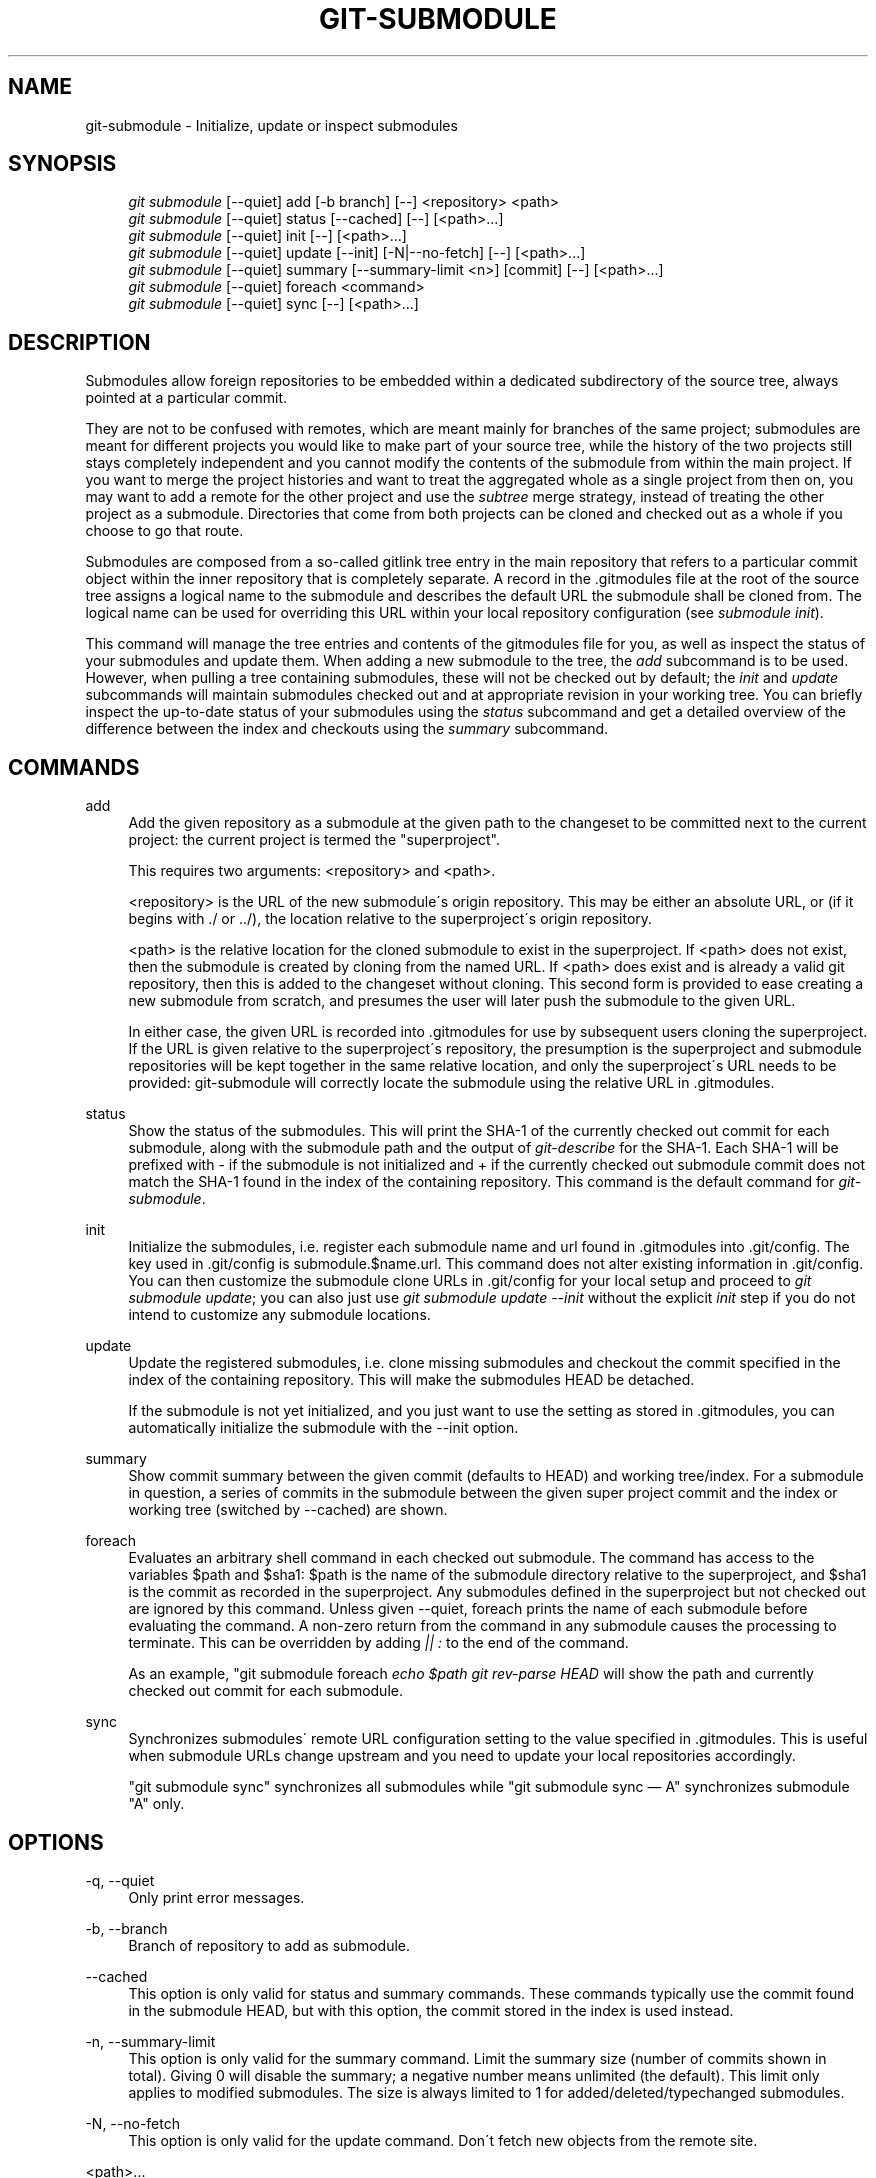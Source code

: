 .\"     Title: git-submodule
.\"    Author: 
.\" Generator: DocBook XSL Stylesheets v1.73.2 <http://docbook.sf.net/>
.\"      Date: 02/15/2009
.\"    Manual: Git Manual
.\"    Source: Git 1.6.2.rc0.90.g0753
.\"
.TH "GIT\-SUBMODULE" "1" "02/15/2009" "Git 1\.6\.2\.rc0\.90\.g0753" "Git Manual"
.\" disable hyphenation
.nh
.\" disable justification (adjust text to left margin only)
.ad l
.SH "NAME"
git-submodule - Initialize, update or inspect submodules
.SH "SYNOPSIS"
.sp
.RS 4
.nf
\fIgit submodule\fR [\-\-quiet] add [\-b branch] [\-\-] <repository> <path>
\fIgit submodule\fR [\-\-quiet] status [\-\-cached] [\-\-] [<path>\&...]
\fIgit submodule\fR [\-\-quiet] init [\-\-] [<path>\&...]
\fIgit submodule\fR [\-\-quiet] update [\-\-init] [\-N|\-\-no\-fetch] [\-\-] [<path>\&...]
\fIgit submodule\fR [\-\-quiet] summary [\-\-summary\-limit <n>] [commit] [\-\-] [<path>\&...]
\fIgit submodule\fR [\-\-quiet] foreach <command>
\fIgit submodule\fR [\-\-quiet] sync [\-\-] [<path>\&...]
.fi
.RE
.SH "DESCRIPTION"
Submodules allow foreign repositories to be embedded within a dedicated subdirectory of the source tree, always pointed at a particular commit\.

They are not to be confused with remotes, which are meant mainly for branches of the same project; submodules are meant for different projects you would like to make part of your source tree, while the history of the two projects still stays completely independent and you cannot modify the contents of the submodule from within the main project\. If you want to merge the project histories and want to treat the aggregated whole as a single project from then on, you may want to add a remote for the other project and use the \fIsubtree\fR merge strategy, instead of treating the other project as a submodule\. Directories that come from both projects can be cloned and checked out as a whole if you choose to go that route\.

Submodules are composed from a so\-called gitlink tree entry in the main repository that refers to a particular commit object within the inner repository that is completely separate\. A record in the \.gitmodules file at the root of the source tree assigns a logical name to the submodule and describes the default URL the submodule shall be cloned from\. The logical name can be used for overriding this URL within your local repository configuration (see \fIsubmodule init\fR)\.

This command will manage the tree entries and contents of the gitmodules file for you, as well as inspect the status of your submodules and update them\. When adding a new submodule to the tree, the \fIadd\fR subcommand is to be used\. However, when pulling a tree containing submodules, these will not be checked out by default; the \fIinit\fR and \fIupdate\fR subcommands will maintain submodules checked out and at appropriate revision in your working tree\. You can briefly inspect the up\-to\-date status of your submodules using the \fIstatus\fR subcommand and get a detailed overview of the difference between the index and checkouts using the \fIsummary\fR subcommand\.
.SH "COMMANDS"
.PP
add
.RS 4
Add the given repository as a submodule at the given path to the changeset to be committed next to the current project: the current project is termed the "superproject"\.

This requires two arguments: <repository> and <path>\.

<repository> is the URL of the new submodule\'s origin repository\. This may be either an absolute URL, or (if it begins with \./ or \.\./), the location relative to the superproject\'s origin repository\.

<path> is the relative location for the cloned submodule to exist in the superproject\. If <path> does not exist, then the submodule is created by cloning from the named URL\. If <path> does exist and is already a valid git repository, then this is added to the changeset without cloning\. This second form is provided to ease creating a new submodule from scratch, and presumes the user will later push the submodule to the given URL\.

In either case, the given URL is recorded into \.gitmodules for use by subsequent users cloning the superproject\. If the URL is given relative to the superproject\'s repository, the presumption is the superproject and submodule repositories will be kept together in the same relative location, and only the superproject\'s URL needs to be provided: git\-submodule will correctly locate the submodule using the relative URL in \.gitmodules\.
.RE
.PP
status
.RS 4
Show the status of the submodules\. This will print the SHA\-1 of the currently checked out commit for each submodule, along with the submodule path and the output of \fIgit\-describe\fR for the SHA\-1\. Each SHA\-1 will be prefixed with \- if the submodule is not initialized and + if the currently checked out submodule commit does not match the SHA\-1 found in the index of the containing repository\. This command is the default command for \fIgit\-submodule\fR\.
.RE
.PP
init
.RS 4
Initialize the submodules, i\.e\. register each submodule name and url found in \.gitmodules into \.git/config\. The key used in \.git/config is submodule\.$name\.url\. This command does not alter existing information in \.git/config\. You can then customize the submodule clone URLs in \.git/config for your local setup and proceed to \fIgit submodule update\fR; you can also just use \fIgit submodule update \-\-init\fR without the explicit \fIinit\fR step if you do not intend to customize any submodule locations\.
.RE
.PP
update
.RS 4
Update the registered submodules, i\.e\. clone missing submodules and checkout the commit specified in the index of the containing repository\. This will make the submodules HEAD be detached\.

If the submodule is not yet initialized, and you just want to use the setting as stored in \.gitmodules, you can automatically initialize the submodule with the \-\-init option\.
.RE
.PP
summary
.RS 4
Show commit summary between the given commit (defaults to HEAD) and working tree/index\. For a submodule in question, a series of commits in the submodule between the given super project commit and the index or working tree (switched by \-\-cached) are shown\.
.RE
.PP
foreach
.RS 4
Evaluates an arbitrary shell command in each checked out submodule\. The command has access to the variables $path and $sha1: $path is the name of the submodule directory relative to the superproject, and $sha1 is the commit as recorded in the superproject\. Any submodules defined in the superproject but not checked out are ignored by this command\. Unless given \-\-quiet, foreach prints the name of each submodule before evaluating the command\. A non\-zero return from the command in any submodule causes the processing to terminate\. This can be overridden by adding \fI|| :\fR to the end of the command\.

As an example, "git submodule foreach \fIecho $path \fR\fIgit rev\-parse HEAD\fR will show the path and currently checked out commit for each submodule\.
.RE
.PP
sync
.RS 4
Synchronizes submodules\' remote URL configuration setting to the value specified in \.gitmodules\. This is useful when submodule URLs change upstream and you need to update your local repositories accordingly\.

"git submodule sync" synchronizes all submodules while "git submodule sync \(em A" synchronizes submodule "A" only\.
.RE
.SH "OPTIONS"
.PP
\-q, \-\-quiet
.RS 4
Only print error messages\.
.RE
.PP
\-b, \-\-branch
.RS 4
Branch of repository to add as submodule\.
.RE
.PP
\-\-cached
.RS 4
This option is only valid for status and summary commands\. These commands typically use the commit found in the submodule HEAD, but with this option, the commit stored in the index is used instead\.
.RE
.PP
\-n, \-\-summary\-limit
.RS 4
This option is only valid for the summary command\. Limit the summary size (number of commits shown in total)\. Giving 0 will disable the summary; a negative number means unlimited (the default)\. This limit only applies to modified submodules\. The size is always limited to 1 for added/deleted/typechanged submodules\.
.RE
.PP
\-N, \-\-no\-fetch
.RS 4
This option is only valid for the update command\. Don\'t fetch new objects from the remote site\.
.RE
.PP
<path>\&...
.RS 4
Paths to submodule(s)\. When specified this will restrict the command to only operate on the submodules found at the specified paths\. (This argument is required with add)\.
.RE
.SH "FILES"
When initializing submodules, a \.gitmodules file in the top\-level directory of the containing repository is used to find the url of each submodule\. This file should be formatted in the same way as $GIT_DIR/config\. The key to each submodule url is "submodule\.$name\.url"\. See \fBgitmodules\fR(5) for details\.
.SH "AUTHOR"
Written by Lars Hjemli <hjemli@gmail\.com>
.SH "GIT"
Part of the \fBgit\fR(1) suite

